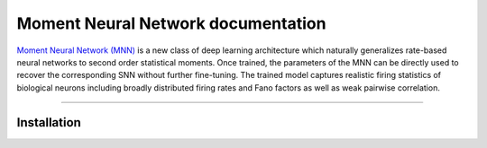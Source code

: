 Moment Neural Network documentation
=====================

`Moment Neural Network (MNN)`_ is a new class of deep learning architecture which naturally generalizes rate-based neural networks to second order statistical moments. Once trained, the parameters of the MNN can be directly used to recover the corresponding SNN without further fine-tuning. The trained model captures realistic firing statistics of biological neurons including broadly distributed firing rates and Fano factors as well as weak pairwise correlation.

.. _Moment Neural Network (MNN): https://github.com/BrainsoupFactory/moment-neural-network


----

Installation
------------
